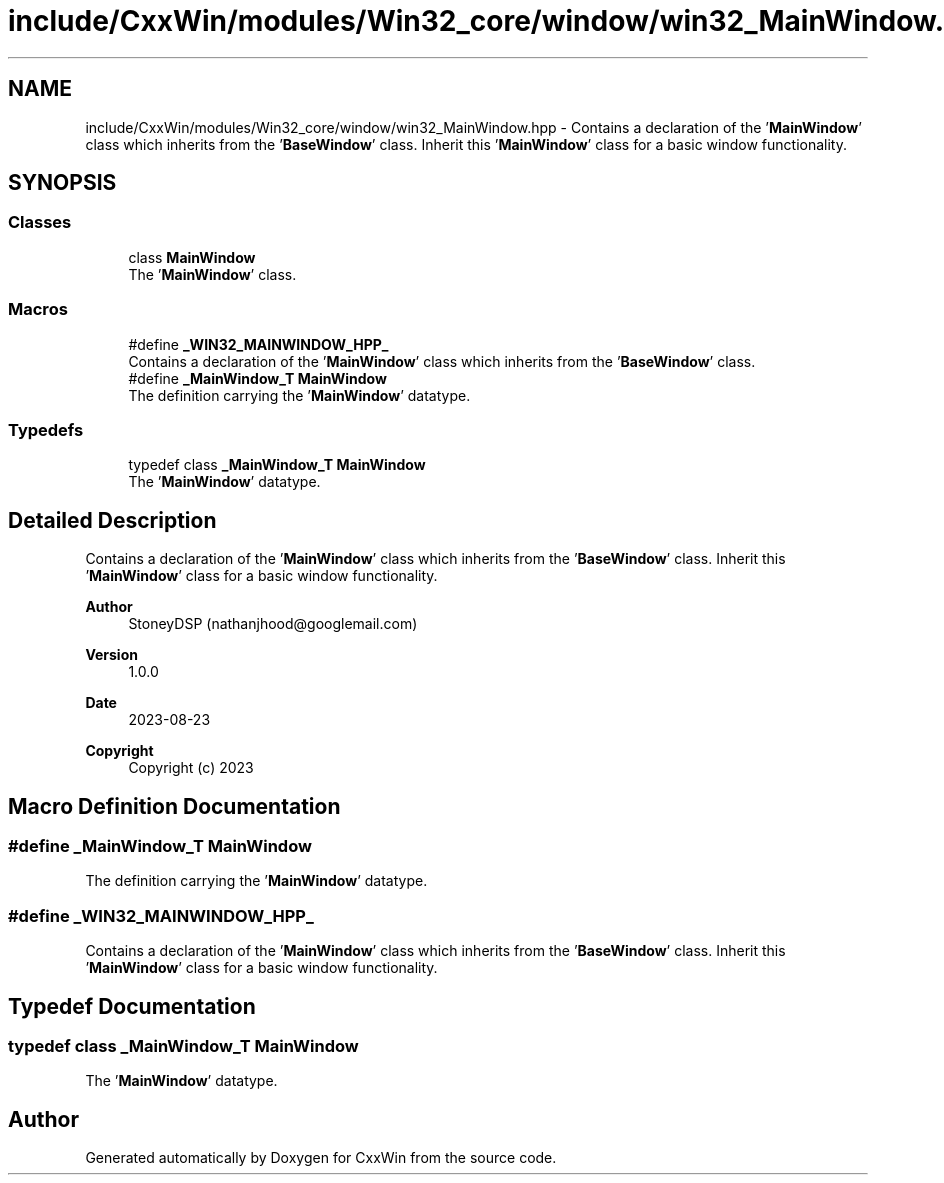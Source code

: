 .TH "include/CxxWin/modules/Win32_core/window/win32_MainWindow.hpp" 3Version 1.0.1" "CxxWin" \" -*- nroff -*-
.ad l
.nh
.SH NAME
include/CxxWin/modules/Win32_core/window/win32_MainWindow.hpp \- Contains a declaration of the '\fBMainWindow\fP' class which inherits from the '\fBBaseWindow\fP' class\&. Inherit this '\fBMainWindow\fP' class for a basic window functionality\&.  

.SH SYNOPSIS
.br
.PP
.SS "Classes"

.in +1c
.ti -1c
.RI "class \fBMainWindow\fP"
.br
.RI "The '\fBMainWindow\fP' class\&. "
.in -1c
.SS "Macros"

.in +1c
.ti -1c
.RI "#define \fB_WIN32_MAINWINDOW_HPP_\fP"
.br
.RI "Contains a declaration of the '\fBMainWindow\fP' class which inherits from the '\fBBaseWindow\fP' class\&. "
.ti -1c
.RI "#define \fB_MainWindow_T\fP   \fBMainWindow\fP"
.br
.RI "The definition carrying the '\fBMainWindow\fP' datatype\&. "
.in -1c
.SS "Typedefs"

.in +1c
.ti -1c
.RI "typedef class \fB_MainWindow_T\fP \fBMainWindow\fP"
.br
.RI "The '\fBMainWindow\fP' datatype\&. "
.in -1c
.SH "Detailed Description"
.PP 
Contains a declaration of the '\fBMainWindow\fP' class which inherits from the '\fBBaseWindow\fP' class\&. Inherit this '\fBMainWindow\fP' class for a basic window functionality\&. 


.PP
\fBAuthor\fP
.RS 4
StoneyDSP (nathanjhood@googlemail.com)
.RE
.PP
.PP
\fBVersion\fP
.RS 4
1\&.0\&.0 
.RE
.PP
\fBDate\fP
.RS 4
2023-08-23
.RE
.PP
\fBCopyright\fP
.RS 4
Copyright (c) 2023 
.RE
.PP

.SH "Macro Definition Documentation"
.PP 
.SS "#define _MainWindow_T   \fBMainWindow\fP"

.PP
The definition carrying the '\fBMainWindow\fP' datatype\&. 
.SS "#define _WIN32_MAINWINDOW_HPP_"

.PP
Contains a declaration of the '\fBMainWindow\fP' class which inherits from the '\fBBaseWindow\fP' class\&. Inherit this '\fBMainWindow\fP' class for a basic window functionality\&. 
.SH "Typedef Documentation"
.PP 
.SS "typedef class \fB_MainWindow_T\fP \fBMainWindow\fP"

.PP
The '\fBMainWindow\fP' datatype\&. 
.SH "Author"
.PP 
Generated automatically by Doxygen for CxxWin from the source code\&.
